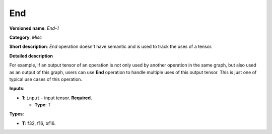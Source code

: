 .. SPDX-FileCopyrightText: 2020-2021 Intel Corporation
..
.. SPDX-License-Identifier: CC-BY-4.0

---
End
---

**Versioned name**: *End-1*

**Category**: *Misc*

**Short description**: *End* operation doesn't have semantic and is used to
track the uses of a tensor.

**Detailed description** 

For example, if an output tensor of an operation is not only used by another
operation in the same graph, but also used as an output of this graph, users can
use **End** operation to handle multiple uses of this output tensor. This is
just one of typical use cases of this operation.


**Inputs**:

* **1**: ``input`` - input tensor. **Required.**
  
  * **Type**: T

**Types**:

* **T**: f32, f16, bf16.
